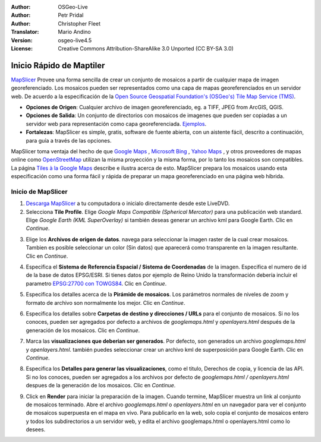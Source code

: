 :Author: OSGeo-Live
:Author: Petr Pridal
:Author: Christopher Fleet
:Translator: Mario Andino
:Version: osgeo-live4.5
:License: Creative Commons Attribution-ShareAlike 3.0 Unported  (CC BY-SA 3.0)

.. image:: ../../images/project_logos/logo-mapslicer.png
  :scale: 100 %
  :alt: project logo
  :align: right

Inicio Rápido de Maptiler
~~~~~~~~~~~~~~~~~~~~~~~~~~~~~~~~~~~~~~~~~~~~~~~~~~~~~~~~~~~~~~~~~~~~~~~~~~~~~~~~

`MapSlicer <http://www.mapslicer.org/>`_ Provee una forma sencilla de crear un conjunto de mosaicos a partir de cualquier mapa de imagen georeferenciado. Los mosaicos pueden ser representados como una capa de mapas georeferenciados en un servidor web. De acuerdo a la especificación de la `Open Source Geospatial Foundation's (OSGeo's) <http://www.osgeo.org/>`_ `Tile Map Service (TMS) <http://wiki.osgeo.org/wiki/Tile_Map_Service_Specification>`_.

* **Opciones de Origen**: Cualquier archivo de imagen georeferenciado, eg. a TIFF, JPEG from ArcGIS, QGIS.
* **Opciones de Salida**: Un conjunto de directorios con mosaicos de imagenes que pueden ser copiadas a un servidor web para representación como capa georeferenciada. `Ejemplos <http://examples.mapslicer.org/>`_. 
* **Fortalezas**: MapSlicer es simple, gratis, software de fuente abierta, con un aistente fácil, descrito a continuación, para guía a través de las opciones.

MapSlicer toma ventaja del hecho de que  `Google Maps <http://maps.google.com/>`_ , `Microsoft Bing <http://maps.bing.com>`_ , `Yahoo Maps <http://maps.yahoo.com/>`_ , y otros proveedores de mapas online como `OpenStreetMap <http://www.openstreetmap.org/>`_  utilizan la misma proyección y la misma forma, por lo tanto los mosaicos son compatibles. La página `Tiles à la Google Maps <http://www.mapslicer.org/google-maps-coordinates-tile-bounds-projection/>`_ describe e ilustra acerca de esto. MapSlicer prepara los mosaicos usando esta especificación como una forma fácil y rápida de preparar un mapa georeferenciado en una página web híbrida.

Inicio de MapSlicer
--------------------------------------------------------------------------------

1. `Descarga MapSlicer <http://help.mapslicer.org/betatest/>`_ a tu computadora o inicialo directamente desde este LiveDVD.

2. Selecciona **Tile Profile**. Elige *Google Maps Compatible (Spherical Mercator)* para una publicación web standard. Elige *Google Earth (KML SuperOverlay)* si también deseas generar un archivo kml para Google Earth. Clic en *Continue*.

.. image:: ../../images/screenshots/1024x768/mapslicer1.jpg
    :width: 90 %
    :align: center

3. Elige los **Archivos de origen de datos**. navega para seleccionar la imagen raster de la cual crear mosaicos. Tambien es posible seleccionar un color (Sin datos) que aparecerá como transparente en la imagen resultante. Clic en *Continue*.

.. image:: ../../images/screenshots/1024x768/mapslicer2.jpg
    :width: 90 %
    :align: center

4. Especifica el **Sistema de Referencia Espacial / Sistema de Coordenadas** de la imagen. Especifica el numero de id de la base de datos EPSG/ESRI. Si tienes datos por ejemplo de Reino Unido la transformación debería incluir el parametro `EPSG:27700 con TOWGS84 <http://help.mapslicer.org/coordinates/europe/uk>`_. Clic en *Continue*.

.. image:: ../../images/screenshots/1024x768/mapslicer3.jpg
    :width: 90 %
    :align: center

5. Especifica los detalles acerca de la **Pirámide de mosaicos**. Los parámetros normales de niveles de zoom y formato de archivo son normalmente los mejor. Clic en *Continue*.

.. image:: ../../images/screenshots/1024x768/mapslicer4.jpg
    :width: 90 %
    :align: center

6. Especifica los detalles sobre **Carpetas de destino y direcciones / URLs** para el conjunto de mosaicos. Si no los conoces, pueden ser agregados por defecto a archivos de *googlemaps.html* y *openlayers.html* después de la generación de los mosaicos. Clic en *Continue*.

.. image:: ../../images/screenshots/1024x768/mapslicer5.jpg
    :width: 90 %
    :align: center

7. Marca las  **visualizaciones que deberian ser generados**. Por defecto, son generados un archivo *googlemaps.html* y *openlayers.html*. también puedes seleccionar crear un archivo kml de superposición para Google Earth. Clic en *Continue*.

.. image:: ../../images/screenshots/1024x768/mapslicer6.jpg
    :width: 90 %
    :align: center

8. Especifica los **Detalles para generar las visualizaciones**, como el titulo, Derechos de copia, y licencia de las API. Si no los conoces, pueden ser agregados a los archivos por defecto de *googlemaps.html / openlayers.html* despues de la generación de los mosaicos. Clic en *Continue*.

.. image:: ../../images/screenshots/1024x768/mapslicer7.jpg
    :width: 90 %
    :align: center

9. Click en **Render** para iniciar la preparación de la imagen. Cuando termine, MapSlicer muestra un link al conjunto de mosaicos terminado. Abre el archivo *googlemaps.html* o *openlayers.html*  en un navegador para ver el conjunto de mosaicos superpuesta en el mapa en vivo. Para publicarlo en la web, solo copia el conjunto de mosaicos entero y todos los subdirectorios a un servidor web, y edita el archivo googlemaps.html o openlayers.html como lo desees.
